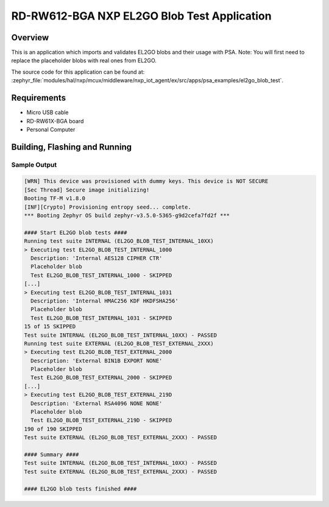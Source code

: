 .. nxp_el2go_blob_test:

RD-RW612-BGA NXP EL2GO Blob Test Application
#######################################

Overview
********

This is an application which imports and validates EL2GO blobs and their usage with PSA.
Note: You will first need to replace the placeholder blobs with real ones from EL2GO.

The source code for this application can be found at:
:zephyr_file:`modules/hal/nxp/mcux/middleware/nxp_iot_agent/ex/src/apps/psa_examples/el2go_blob_test`.

Requirements
************

- Micro USB cable
- RD-RW61X-BGA board
- Personal Computer

Building, Flashing and Running
******************************

.. zephyr-app-commands::
   :zephyr-app: samples/boards/rd_rw612_bga/nxp_el2go_blob_test
   :board: rd_rw612_bga_ns
   :goals: build flash
   :compact:

Sample Output
=============

.. code-block:: console

    [WRN] This device was provisioned with dummy keys. This device is NOT SECURE
    [Sec Thread] Secure image initializing!
    Booting TF-M v1.8.0
    [INF][Crypto] Provisioning entropy seed... complete.
    *** Booting Zephyr OS build zephyr-v3.5.0-5365-g9d2cefa7fd2f ***
    
    #### Start EL2GO blob tests ####
    Running test suite INTERNAL (EL2GO_BLOB_TEST_INTERNAL_10XX)
    > Executing test EL2GO_BLOB_TEST_INTERNAL_1000 
      Description: 'Internal AES128 CIPHER CTR'
      Placeholder blob
      Test EL2GO_BLOB_TEST_INTERNAL_1000 - SKIPPED
    [...]
    > Executing test EL2GO_BLOB_TEST_INTERNAL_1031 
      Description: 'Internal HMAC256 KDF HKDFSHA256'
      Placeholder blob
      Test EL2GO_BLOB_TEST_INTERNAL_1031 - SKIPPED
    15 of 15 SKIPPED
    Test suite INTERNAL (EL2GO_BLOB_TEST_INTERNAL_10XX) - PASSED
    Running test suite EXTERNAL (EL2GO_BLOB_TEST_EXTERNAL_2XXX)
    > Executing test EL2GO_BLOB_TEST_EXTERNAL_2000 
      Description: 'External BIN1B EXPORT NONE'
      Placeholder blob
      Test EL2GO_BLOB_TEST_EXTERNAL_2000 - SKIPPED
    [...]
    > Executing test EL2GO_BLOB_TEST_EXTERNAL_219D 
      Description: 'External RSA4096 NONE NONE'
      Placeholder blob
      Test EL2GO_BLOB_TEST_EXTERNAL_219D - SKIPPED
    190 of 190 SKIPPED
    Test suite EXTERNAL (EL2GO_BLOB_TEST_EXTERNAL_2XXX) - PASSED
    
    #### Summary ####
    Test suite INTERNAL (EL2GO_BLOB_TEST_INTERNAL_10XX) - PASSED
    Test suite EXTERNAL (EL2GO_BLOB_TEST_EXTERNAL_2XXX) - PASSED
    
    #### EL2GO blob tests finished ####
